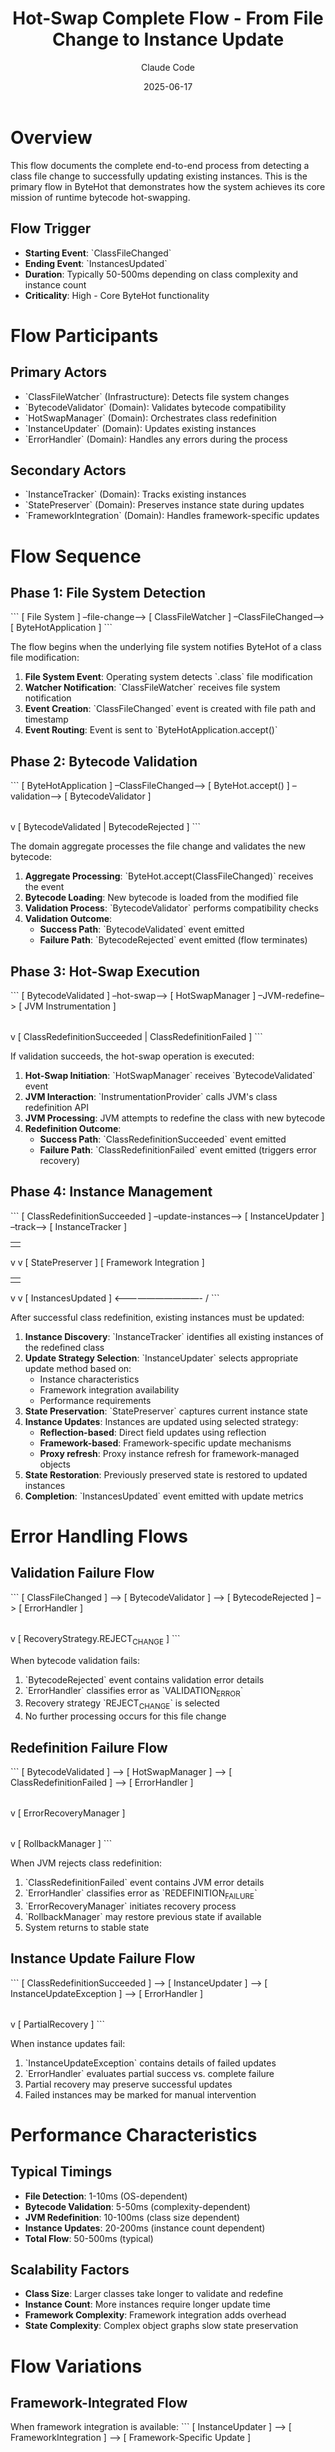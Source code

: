 #+TITLE: Hot-Swap Complete Flow - From File Change to Instance Update
#+AUTHOR: Claude Code
#+DATE: 2025-06-17

* Overview

This flow documents the complete end-to-end process from detecting a class file change to successfully updating existing instances. This is the primary flow in ByteHot that demonstrates how the system achieves its core mission of runtime bytecode hot-swapping.

** Flow Trigger
- **Starting Event**: `ClassFileChanged`
- **Ending Event**: `InstancesUpdated`
- **Duration**: Typically 50-500ms depending on class complexity and instance count
- **Criticality**: High - Core ByteHot functionality

* Flow Participants

** Primary Actors
- `ClassFileWatcher` (Infrastructure): Detects file system changes
- `BytecodeValidator` (Domain): Validates bytecode compatibility
- `HotSwapManager` (Domain): Orchestrates class redefinition
- `InstanceUpdater` (Domain): Updates existing instances
- `ErrorHandler` (Domain): Handles any errors during the process

** Secondary Actors
- `InstanceTracker` (Domain): Tracks existing instances
- `StatePreserver` (Domain): Preserves instance state during updates
- `FrameworkIntegration` (Domain): Handles framework-specific updates

* Flow Sequence

** Phase 1: File System Detection
```
[ File System ] --file-change--> [ ClassFileWatcher ] --ClassFileChanged--> [ ByteHotApplication ]
```

The flow begins when the underlying file system notifies ByteHot of a class file modification:

1. **File System Event**: Operating system detects `.class` file modification
2. **Watcher Notification**: `ClassFileWatcher` receives file system notification
3. **Event Creation**: `ClassFileChanged` event is created with file path and timestamp
4. **Event Routing**: Event is sent to `ByteHotApplication.accept()`

** Phase 2: Bytecode Validation
```
[ ByteHotApplication ] --ClassFileChanged--> [ ByteHot.accept() ] --validation--> [ BytecodeValidator ]
                                                    |
                                                    v
                                            [ BytecodeValidated | BytecodeRejected ]
```

The domain aggregate processes the file change and validates the new bytecode:

1. **Aggregate Processing**: `ByteHot.accept(ClassFileChanged)` receives the event
2. **Bytecode Loading**: New bytecode is loaded from the modified file
3. **Validation Process**: `BytecodeValidator` performs compatibility checks
4. **Validation Outcome**: 
   - **Success Path**: `BytecodeValidated` event emitted
   - **Failure Path**: `BytecodeRejected` event emitted (flow terminates)

** Phase 3: Hot-Swap Execution
```
[ BytecodeValidated ] --hot-swap--> [ HotSwapManager ] --JVM-redefine--> [ JVM Instrumentation ]
                                           |
                                           v
                                   [ ClassRedefinitionSucceeded | ClassRedefinitionFailed ]
```

If validation succeeds, the hot-swap operation is executed:

1. **Hot-Swap Initiation**: `HotSwapManager` receives `BytecodeValidated` event
2. **JVM Interaction**: `InstrumentationProvider` calls JVM's class redefinition API
3. **JVM Processing**: JVM attempts to redefine the class with new bytecode
4. **Redefinition Outcome**:
   - **Success Path**: `ClassRedefinitionSucceeded` event emitted
   - **Failure Path**: `ClassRedefinitionFailed` event emitted (triggers error recovery)

** Phase 4: Instance Management
```
[ ClassRedefinitionSucceeded ] --update-instances--> [ InstanceUpdater ] --track--> [ InstanceTracker ]
                                        |                                               |
                                        v                                               v
                                [ StatePreserver ]                              [ Framework Integration ]
                                        |                                               |
                                        v                                               v
                                [ InstancesUpdated ]  <------------------------------- /
```

After successful class redefinition, existing instances must be updated:

1. **Instance Discovery**: `InstanceTracker` identifies all existing instances of the redefined class
2. **Update Strategy Selection**: `InstanceUpdater` selects appropriate update method based on:
   - Instance characteristics
   - Framework integration availability
   - Performance requirements
3. **State Preservation**: `StatePreserver` captures current instance state
4. **Instance Updates**: Instances are updated using selected strategy:
   - **Reflection-based**: Direct field updates using reflection
   - **Framework-based**: Framework-specific update mechanisms
   - **Proxy refresh**: Proxy instance refresh for framework-managed objects
5. **State Restoration**: Previously preserved state is restored to updated instances
6. **Completion**: `InstancesUpdated` event emitted with update metrics

* Error Handling Flows

** Validation Failure Flow
```
[ ClassFileChanged ] --> [ BytecodeValidator ] --> [ BytecodeRejected ] --> [ ErrorHandler ]
                                                            |
                                                            v
                                                    [ RecoveryStrategy.REJECT_CHANGE ]
```

When bytecode validation fails:
1. `BytecodeRejected` event contains validation error details
2. `ErrorHandler` classifies error as `VALIDATION_ERROR`
3. Recovery strategy `REJECT_CHANGE` is selected
4. No further processing occurs for this file change

** Redefinition Failure Flow
```
[ BytecodeValidated ] --> [ HotSwapManager ] --> [ ClassRedefinitionFailed ] --> [ ErrorHandler ]
                                                            |
                                                            v
                                                    [ ErrorRecoveryManager ]
                                                            |
                                                            v
                                                    [ RollbackManager ]
```

When JVM rejects class redefinition:
1. `ClassRedefinitionFailed` event contains JVM error details
2. `ErrorHandler` classifies error as `REDEFINITION_FAILURE`
3. `ErrorRecoveryManager` initiates recovery process
4. `RollbackManager` may restore previous state if available
5. System returns to stable state

** Instance Update Failure Flow
```
[ ClassRedefinitionSucceeded ] --> [ InstanceUpdater ] --> [ InstanceUpdateException ] --> [ ErrorHandler ]
                                                                        |
                                                                        v
                                                                [ PartialRecovery ]
```

When instance updates fail:
1. `InstanceUpdateException` contains details of failed updates
2. `ErrorHandler` evaluates partial success vs. complete failure
3. Partial recovery may preserve successful updates
4. Failed instances may be marked for manual intervention

* Performance Characteristics

** Typical Timings
- **File Detection**: 1-10ms (OS-dependent)
- **Bytecode Validation**: 5-50ms (complexity-dependent)
- **JVM Redefinition**: 10-100ms (class size dependent)
- **Instance Updates**: 20-200ms (instance count dependent)
- **Total Flow**: 50-500ms (typical)

** Scalability Factors
- **Class Size**: Larger classes take longer to validate and redefine
- **Instance Count**: More instances require longer update time
- **Framework Complexity**: Framework integration adds overhead
- **State Complexity**: Complex object graphs slow state preservation

* Flow Variations

** Framework-Integrated Flow
When framework integration is available:
```
[ InstanceUpdater ] --> [ FrameworkIntegration ] --> [ Framework-Specific Update ]
                                |
                                v
                        [ Enhanced Instance Management ]
```

** Concurrent Update Flow
When multiple classes change simultaneously:
```
[ Multiple ClassFileChanged ] --> [ Coordinated Validation ] --> [ Batch Hot-Swap ]
                                            |
                                            v
                                    [ Coordinated Instance Updates ]
```

** Rollback-Required Flow
When updates must be rolled back:
```
[ Update Failure ] --> [ RollbackManager ] --> [ Snapshot Restoration ] --> [ System Recovery ]
```

* Monitoring and Observability

** Key Metrics Tracked
- Flow completion rate (success/failure ratio)
- Phase-by-phase timing breakdown
- Instance update success rates
- Error frequency by error type

** Performance Monitoring Points
1. **File Detection Latency**: Time from file change to event emission
2. **Validation Duration**: Time spent in bytecode validation
3. **Hot-Swap Duration**: Time for JVM class redefinition
4. **Instance Update Duration**: Time to update all instances
5. **End-to-End Latency**: Total flow completion time

** Error Tracking
- Validation failure patterns
- JVM redefinition rejection reasons
- Instance update failure modes
- Recovery operation effectiveness

* Flow Invariants

** Pre-conditions
- ByteHot agent is attached and running
- Target class is registered for hot-swap monitoring
- File system watcher is active for the target directory

** Post-conditions
- **Success**: All instances reflect new class definition
- **Failure**: System remains in consistent state with original or rolled-back definitions
- **Partial**: Some instances updated, others marked for manual intervention

** System Consistency
- No instances exist in an inconsistent state between old and new class definitions
- All state preservation and restoration operations are atomic
- Error conditions leave the system in a recoverable state

* Architecture Notes

This flow demonstrates the core principles of ByteHot's architecture:

** Event-Driven Architecture
- Each phase communicates through domain events
- Loose coupling between components
- Easy to add monitoring and logging at event boundaries

** Error Resilience
- Multiple fallback strategies for different failure modes
- State preservation and rollback capabilities
- Graceful degradation when components fail

** Performance Optimization
- Framework-specific optimizations when available
- Batch processing for multiple concurrent changes
- Configurable update strategies based on requirements

** Domain-Driven Design
- Clear separation between domain logic and infrastructure concerns
- Business rules embedded in domain aggregates
- Infrastructure adapters handle technical details